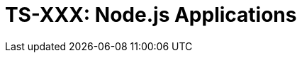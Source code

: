 = TS-XXX: Node.js Applications
:toc: macro
:toc-title: Contents

// TODO: Introductory text…

toc::[]
